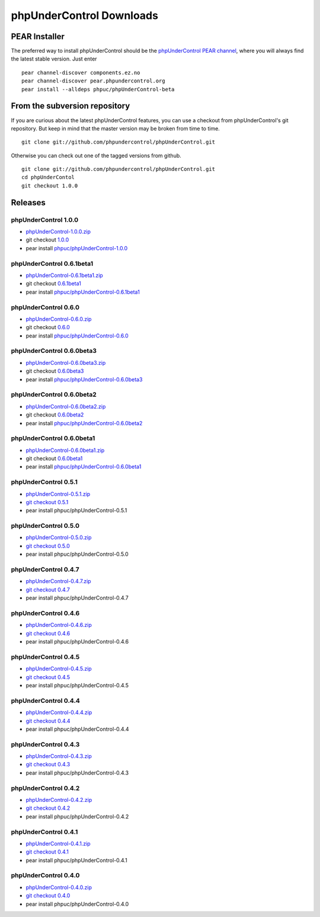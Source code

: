 ==========================
phpUnderControl Downloads
==========================

PEAR Installer
--------------

The preferred way to install phpUnderControl should be the 
`phpUnderControl PEAR channel`__, where you will always find 
the latest stable version. Just enter ::

    pear channel-discover components.ez.no
    pear channel-discover pear.phpundercontrol.org
    pear install --alldeps phpuc/phpUnderControl-beta

__ http://pear.phpundercontrol.org

From the subversion repository
------------------------------

If you are curious about the latest phpUnderControl features, you 
can use a checkout from phpUnderControl's git repository. But keep 
in mind that the master version may be broken from time to time. ::

    git clone git://github.com/phpundercontrol/phpUnderControl.git

Otherwise you can check out one of the tagged versions from github. ::

    git clone git://github.com/phpundercontrol/phpUnderControl.git
    cd phpUnderContol
    git checkout 1.0.0

Releases
--------

phpUnderControl 1.0.0
`````````````````````

* `phpUnderControl-1.0.0.zip`__
* git checkout `1.0.0`__
* pear install `phpuc/phpUnderControl-1.0.0`__

__ http://github.com/phpundercontrol/phpUnderControl/zipball/1.0.0
__ http://github.com/phpundercontrol/phpUnderControl/tree/1.0.0
__ http://pear.phpundercontrol.org/get/phpUnderControl-1.0.0.tgz


phpUnderControl 0.6.1beta1
``````````````````````````

* `phpUnderControl-0.6.1beta1.zip`__
* git checkout `0.6.1beta1`__
* pear install `phpuc/phpUnderControl-0.6.1beta1`__

__ http://github.com/phpundercontrol/phpUnderControl/zipball/0.6.1beta1
__ http://github.com/phpundercontrol/phpUnderControl/tree/0.6.1beta1
__ http://pear.phpundercontrol.org/get/phpUnderControl-0.6.1beta1.tgz

phpUnderControl 0.6.0
`````````````````````

* `phpUnderControl-0.6.0.zip`__
* git checkout `0.6.0`__
* pear install `phpuc/phpUnderControl-0.6.0`__

__ http://github.com/phpundercontrol/phpUnderControl/zipball/0.6.0
__ http://github.com/phpundercontrol/phpUnderControl/tree/0.6.0
__ http://pear.phpundercontrol.org/get/phpUnderControl-0.6.0.tgz

phpUnderControl 0.6.0beta3
``````````````````````````

* `phpUnderControl-0.6.0beta3.zip`__
* git checkout `0.6.0beta3`__
* pear install `phpuc/phpUnderControl-0.6.0beta3`__

__ http://github.com/phpundercontrol/phpUnderControl/zipball/0.6.0beta3
__ http://github.com/phpundercontrol/phpUnderControl/tree/0.6.0beta3
__ http://pear.phpundercontrol.org/get/phpUnderControl-0.6.0beta3.tgz

phpUnderControl 0.6.0beta2
``````````````````````````

* `phpUnderControl-0.6.0beta2.zip`__
* git checkout `0.6.0beta2`__
* pear install `phpuc/phpUnderControl-0.6.0beta2`__

__ http://github.com/phpundercontrol/phpUnderControl/zipball/0.6.0beta2
__ http://github.com/phpundercontrol/phpUnderControl/tree/0.6.0beta2
__ http://pear.phpundercontrol.org/get/phpUnderControl-0.6.0beta2.tgz


phpUnderControl 0.6.0beta1
``````````````````````````

* `phpUnderControl-0.6.0beta1.zip`__
* git checkout `0.6.0beta1`__
* pear install `phpuc/phpUnderControl-0.6.0beta1`__

__ http://github.com/phpundercontrol/phpUnderControl/zipball/0.6.0beta1
__ http://github.com/phpundercontrol/phpUnderControl/tree/0.6.0beta1
__ http://pear.phpundercontrol.org/get/phpUnderControl-0.6.0beta1.tgz

phpUnderControl 0.5.1
`````````````````````

* `phpUnderControl-0.5.1.zip`__
* `git checkout 0.5.1`__
* pear install phpuc/phpUnderControl-0.5.1

__ http://github.com/phpundercontrol/phpUnderControl/zipball/0.5.1
__ http://github.com/phpundercontrol/phpUnderControl/tree/0.5.1

phpUnderControl 0.5.0
`````````````````````

* `phpUnderControl-0.5.0.zip`__
* `git checkout 0.5.0`__
* pear install phpuc/phpUnderControl-0.5.0

__ http://github.com/phpundercontrol/phpUnderControl/zipball/0.5.0
__ http://github.com/phpundercontrol/phpUnderControl/tree/0.5.0

phpUnderControl 0.4.7
`````````````````````
* `phpUnderControl-0.4.7.zip`__
* `git checkout 0.4.7`__
* pear install phpuc/phpUnderControl-0.4.7

__ http://github.com/phpundercontrol/phpUnderControl/zipball/0.4.7
__ http://github.com/phpundercontrol/phpUnderControl/tree/0.4.7

phpUnderControl 0.4.6
`````````````````````
* `phpUnderControl-0.4.6.zip`__
* `git checkout 0.4.6`__
* pear install phpuc/phpUnderControl-0.4.6

__ http://github.com/phpundercontrol/phpUnderControl/zipball/0.4.6
__ __ http://github.com/phpundercontrol/phpUnderControl/tree/0.4.6

phpUnderControl 0.4.5
`````````````````````
* `phpUnderControl-0.4.5.zip`__
* `git checkout 0.4.5`__
* pear install phpuc/phpUnderControl-0.4.5

__ http://github.com/phpundercontrol/phpUnderControl/zipball/0.4.5
__ http://github.com/phpundercontrol/phpUnderControl/tree/0.4.5

phpUnderControl 0.4.4
`````````````````````
* `phpUnderControl-0.4.4.zip`__
* `git checkout 0.4.4`__
* pear install phpuc/phpUnderControl-0.4.4

__ http://github.com/phpundercontrol/phpUnderControl/zipball/0.4.4
__ http://github.com/phpundercontrol/phpUnderControl/tree/0.4.4

phpUnderControl 0.4.3
`````````````````````
* `phpUnderControl-0.4.3.zip`__
* `git checkout 0.4.3`__
* pear install phpuc/phpUnderControl-0.4.3

__ http://github.com/phpundercontrol/phpUnderControl/zipball/0.4.3
__ http://github.com/phpundercontrol/phpUnderControl/tree/0.4.3

phpUnderControl 0.4.2
`````````````````````
* `phpUnderControl-0.4.2.zip`__
* `git checkout 0.4.2`__
* pear install phpuc/phpUnderControl-0.4.2

__ http://github.com/phpundercontrol/phpUnderControl/zipball/0.4.2
__ http://github.com/phpundercontrol/phpUnderControl/tree/0.4.2

phpUnderControl 0.4.1
`````````````````````
* `phpUnderControl-0.4.1.zip`__
* `git checkout 0.4.1`__
* pear install phpuc/phpUnderControl-0.4.1

__ http://github.com/phpundercontrol/phpUnderControl/zipball/0.4.1
__ http://github.com/phpundercontrol/phpUnderControl/tree/0.4.1

phpUnderControl 0.4.0
`````````````````````
* `phpUnderControl-0.4.0.zip`__
* `git checkout 0.4.0`__
* pear install phpuc/phpUnderControl-0.4.0

__ http://github.com/phpundercontrol/phpUnderControl/zipball/0.4.0
__ http://github.com/phpundercontrol/phpUnderControl/tree/0.4.0
